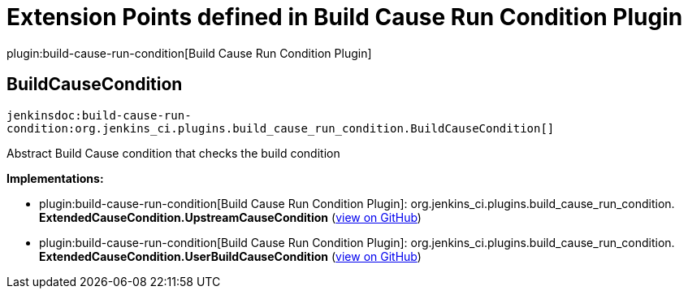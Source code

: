 = Extension Points defined in Build Cause Run Condition Plugin

plugin:build-cause-run-condition[Build Cause Run Condition Plugin]

== BuildCauseCondition
`jenkinsdoc:build-cause-run-condition:org.jenkins_ci.plugins.build_cause_run_condition.BuildCauseCondition[]`

+++ Abstract Build Cause condition that checks the build condition+++


**Implementations:**

* plugin:build-cause-run-condition[Build Cause Run Condition Plugin]: org.+++<wbr/>+++jenkins_ci.+++<wbr/>+++plugins.+++<wbr/>+++build_cause_run_condition.+++<wbr/>+++**ExtendedCauseCondition.+++<wbr/>+++UpstreamCauseCondition** (link:https://github.com/jenkinsci/build-cause-run-condition-plugin/search?q=ExtendedCauseCondition.UpstreamCauseCondition&type=Code[view on GitHub])
* plugin:build-cause-run-condition[Build Cause Run Condition Plugin]: org.+++<wbr/>+++jenkins_ci.+++<wbr/>+++plugins.+++<wbr/>+++build_cause_run_condition.+++<wbr/>+++**ExtendedCauseCondition.+++<wbr/>+++UserBuildCauseCondition** (link:https://github.com/jenkinsci/build-cause-run-condition-plugin/search?q=ExtendedCauseCondition.UserBuildCauseCondition&type=Code[view on GitHub])

